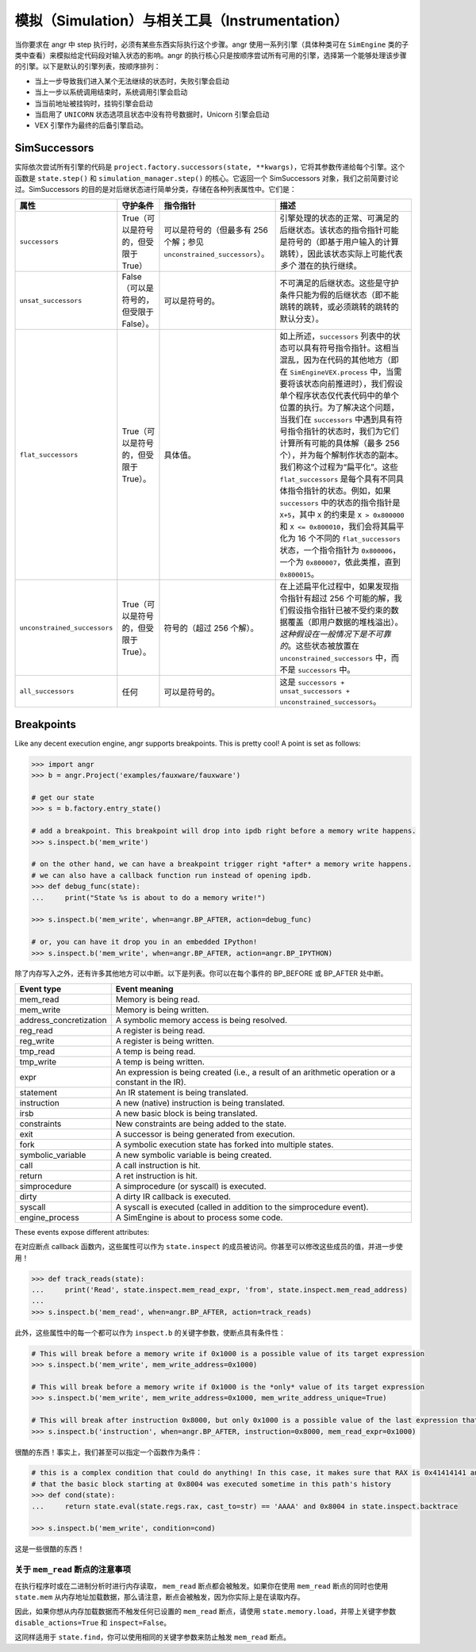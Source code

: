 模拟（Simulation）与相关工具（Instrumentation）
====================================

当你要求在 angr 中 step 执行时，必须有某些东西实际执行这个步骤。angr 使用一系列引擎（具体种类可在 ``SimEngine`` 类的子类中查看）来模拟给定代码段对输入状态的影响。angr 的执行核心只是按顺序尝试所有可用的引擎，选择第一个能够处理该步骤的引擎。以下是默认的引擎列表，按顺序排列：

* 当上一步导致我们进入某个无法继续的状态时，失败引擎会启动
* 当上一步以系统调用结束时，系统调用引擎会启动
* 当当前地址被挂钩时，挂钩引擎会启动
* 当启用了 ``UNICORN`` 状态选项且状态中没有符号数据时，Unicorn 引擎会启动
* VEX 引擎作为最终的后备引擎启动。

SimSuccessors
-------------

实际依次尝试所有引擎的代码是 ``project.factory.successors(state, **kwargs)``，它将其参数传递给每个引擎。这个函数是 ``state.step()`` 和 ``simulation_manager.step()`` 的核心。它返回一个 SimSuccessors 对象，我们之前简要讨论过。SimSuccessors 的目的是对后继状态进行简单分类，存储在各种列表属性中。它们是：

.. list-table::
  :header-rows: 1

  * - 属性
    - 守护条件
    - 指令指针
    - 描述
  * - ``successors``
    - True（可以是符号的，但受限于 True）
    - 可以是符号的（但最多有 256 个解；参见 ``unconstrained_successors``）。
    - 引擎处理的状态的正常、可满足的后继状态。该状态的指令指针可能是符号的（即基于用户输入的计算跳转），因此该状态实际上可能代表 *多个* 潜在的执行继续。
  * - ``unsat_successors``
    - False（可以是符号的，但受限于 False）。
    - 可以是符号的。
    - 不可满足的后继状态。这些是守护条件只能为假的后继状态（即不能跳转的跳转，或必须跳转的跳转的默认分支）。
  * - ``flat_successors``
    - True（可以是符号的，但受限于 True）。
    - 具体值。
    - 如上所述，``successors`` 列表中的状态可以具有符号指令指针。这相当混乱，因为在代码的其他地方（即在 ``SimEngineVEX.process`` 中，当需要将该状态向前推进时），我们假设单个程序状态仅代表代码中的单个位置的执行。为了解决这个问题，当我们在 ``successors`` 中遇到具有符号指令指针的状态时，我们为它们计算所有可能的具体解（最多 256 个），并为每个解制作状态的副本。我们称这个过程为“扁平化”。这些 ``flat_successors`` 是每个具有不同具体指令指针的状态。例如，如果 ``successors`` 中的状态的指令指针是 ``X+5``，其中 ``X`` 的约束是 ``X > 0x800000`` 和 ``X <= 0x800010``，我们会将其扁平化为 16 个不同的 ``flat_successors`` 状态，一个指令指针为 ``0x800006``，一个为 ``0x800007``，依此类推，直到 ``0x800015``。
  * - ``unconstrained_successors``
    - True（可以是符号的，但受限于 True）。
    - 符号的（超过 256 个解）。
    - 在上述扁平化过程中，如果发现指令指针有超过 256 个可能的解，我们假设指令指针已被不受约束的数据覆盖（即用户数据的堆栈溢出）。*这种假设在一般情况下是不可靠的*。这些状态被放置在 ``unconstrained_successors`` 中，而不是 ``successors`` 中。
  * - ``all_successors``
    - 任何
    - 可以是符号的。
    - 这是 ``successors + unsat_successors + unconstrained_successors``。


Breakpoints
-----------

.. todo:: rewrite this to fix the narrative

Like any decent execution engine, angr supports breakpoints. This is pretty
cool! A point is set as follows:

.. code-block:: python

   >>> import angr
   >>> b = angr.Project('examples/fauxware/fauxware')

   # get our state
   >>> s = b.factory.entry_state()

   # add a breakpoint. This breakpoint will drop into ipdb right before a memory write happens.
   >>> s.inspect.b('mem_write')

   # on the other hand, we can have a breakpoint trigger right *after* a memory write happens.
   # we can also have a callback function run instead of opening ipdb.
   >>> def debug_func(state):
   ...     print("State %s is about to do a memory write!")

   >>> s.inspect.b('mem_write', when=angr.BP_AFTER, action=debug_func)

   # or, you can have it drop you in an embedded IPython!
   >>> s.inspect.b('mem_write', when=angr.BP_AFTER, action=angr.BP_IPYTHON)

除了内存写入之外，还有许多其他地方可以中断。以下是列表。你可以在每个事件的 BP_BEFORE 或 BP_AFTER 处中断。

.. list-table::
   :header-rows: 1

   * - Event type
     - Event meaning
   * - mem_read
     - Memory is being read.
   * - mem_write
     - Memory is being written.
   * - address_concretization
     - A symbolic memory access is being resolved.
   * - reg_read
     - A register is being read.
   * - reg_write
     - A register is being written.
   * - tmp_read
     - A temp is being read.
   * - tmp_write
     - A temp is being written.
   * - expr
     - An expression is being created (i.e., a result of an arithmetic operation
       or a constant in the IR).
   * - statement
     - An IR statement is being translated.
   * - instruction
     - A new (native) instruction is being translated.
   * - irsb
     - A new basic block is being translated.
   * - constraints
     - New constraints are being added to the state.
   * - exit
     - A successor is being generated from execution.
   * - fork
     - A symbolic execution state has forked into multiple states.
   * - symbolic_variable
     - A new symbolic variable is being created.
   * - call
     - A call instruction is hit.
   * - return
     - A ret instruction is hit.
   * - simprocedure
     - A simprocedure (or syscall) is executed.
   * - dirty
     - A dirty IR callback is executed.
   * - syscall
     - A syscall is executed (called in addition to the simprocedure event).
   * - engine_process
     - A SimEngine is about to process some code.


These events expose different attributes:

.. list-table::
   :header-rows: 1

   * - 事件类型
     - 属性名称
     - 属性可用性
     - 属性含义
   * - mem_read
     - mem_read_address
     - BP_BEFORE 或 BP_AFTER
     - 正在读取内存的地址。
   * - mem_read
     - mem_read_expr
     - BP_AFTER
     - 该地址处的表达式。
   * - mem_read
     - mem_read_length
     - BP_BEFORE 或 BP_AFTER
     - 内存读取的长度。
   * - mem_read
     - mem_read_condition
     - BP_BEFORE 或 BP_AFTER
     - 内存读取的条件。
   * - mem_write
     - mem_write_address
     - BP_BEFORE 或 BP_AFTER
     - 正在写入内存的地址。
   * - mem_write
     - mem_write_length
     - BP_BEFORE 或 BP_AFTER
     - 内存写入的长度。
   * - mem_write
     - mem_write_expr
     - BP_BEFORE 或 BP_AFTER
     - 正在写入的表达式。
   * - mem_write
     - mem_write_condition
     - BP_BEFORE 或 BP_AFTER
     - 内存写入的条件。
   * - reg_read
     - reg_read_offset
     - BP_BEFORE 或 BP_AFTER
     - 正在读取的寄存器的偏移量。
   * - reg_read
     - reg_read_length
     - BP_BEFORE 或 BP_AFTER
     - 寄存器读取的长度。
   * - reg_read
     - reg_read_expr
     - BP_AFTER
     - 寄存器中的表达式。
   * - reg_read
     - reg_read_condition
     - BP_BEFORE 或 BP_AFTER
     - 寄存器读取的条件。
   * - reg_write
     - reg_write_offset
     - BP_BEFORE 或 BP_AFTER
     - 正在写入的寄存器的偏移量。
   * - reg_write
     - reg_write_length
     - BP_BEFORE 或 BP_AFTER
     - 寄存器写入的长度。
   * - reg_write
     - reg_write_expr
     - BP_BEFORE 或 BP_AFTER
     - 正在写入的表达式。
   * - reg_write
     - reg_write_condition
     - BP_BEFORE 或 BP_AFTER
     - 寄存器写入的条件。
   * - tmp_read
     - tmp_read_num
     - BP_BEFORE 或 BP_AFTER
     - 正在读取的临时变量的编号。
   * - tmp_read
     - tmp_read_expr
     - BP_AFTER
     - 临时变量的表达式。
   * - tmp_write
     - tmp_write_num
     - BP_BEFORE 或 BP_AFTER
     - 正在写入的临时变量的编号。
   * - tmp_write
     - tmp_write_expr
     - BP_AFTER
     - 写入临时变量的表达式。
   * - expr
     - expr
     - BP_BEFORE 或 BP_AFTER
     - IR 表达式。
   * - expr
     - expr_result
     - BP_AFTER
     - 表达式的值（例如 AST）。
   * - statement
     - statement
     - BP_BEFORE 或 BP_AFTER
     - IR 语句的索引（在 IR 基本块中）。
   * - instruction
     - instruction
     - BP_BEFORE 或 BP_AFTER
     - 本机指令的地址。
   * - irsb
     - address
     - BP_BEFORE 或 BP_AFTER
     - 基本块的地址。
   * - constraints
     - added_constraints
     - BP_BEFORE 或 BP_AFTER
     - 正在添加的约束表达式列表。
   * - call
     - function_address
     - BP_BEFORE 或 BP_AFTER
     - 被调用的函数的名称。
   * - exit
     - exit_target
     - BP_BEFORE 或 BP_AFTER
     - 表示 SimExit 的目标的表达式。
   * - exit
     - exit_guard
     - BP_BEFORE 或 BP_AFTER
     - 表示 SimExit 的保护条件的表达式。
   * - exit
     - exit_jumpkind
     - BP_BEFORE 或 BP_AFTER
     - 表示 SimExit 类型的表达式。
   * - symbolic_variable
     - symbolic_name
     - BP_AFTER
     - 正在创建的符号变量的名称。求解器引擎可能会修改此名称（通过附加唯一的 ID 和长度）。检查最终的符号表达式。
   * - symbolic_variable
     - symbolic_size
     - BP_AFTER
     - 正在创建的符号变量的大小。
   * - symbolic_variable
     - symbolic_expr
     - BP_AFTER
     - 表示新符号变量的表达式。
   * - address_concretization
     - address_concretization_strategy
     - BP_BEFORE 或 BP_AFTER
     - 用于解析地址的 SimConcretizationStrategy。断点处理程序可以修改此策略以更改将应用的策略。如果断点处理程序将其设置为 None，则将跳过此策略。
   * - address_concretization
     - address_concretization_action
     - BP_BEFORE 或 BP_AFTER
     - 用于记录内存操作的 SimAction 对象。
   * - address_concretization
     - address_concretization_memory
     - BP_BEFORE 或 BP_AFTER
     - 执行操作的 SimMemory 对象。
   * - address_concretization
     - address_concretization_expr
     - BP_BEFORE 或 BP_AFTER
     - 表示正在解析的内存索引的 AST。断点处理程序可以修改此值以影响正在解析的地址。
   * - address_concretization
     - address_concretization_add_constraints
     - BP_BEFORE 或 BP_AFTER
     - 是否应该/将要为此读取添加约束。
   * - address_concretization
     - address_concretization_result
     - BP_AFTER
     - 已解析的内存地址列表（整数）。断点处理程序可以覆盖这些以产生不同的解析结果。
   * - syscall
     - syscall_name
     - BP_BEFORE 或 BP_AFTER
     - 系统调用的名称。
   * - simprocedure
     - simprocedure_name
     - BP_BEFORE 或 BP_AFTER
     - simprocedure 的名称。
   * - simprocedure
     - simprocedure_addr
     - BP_BEFORE 或 BP_AFTER
     - simprocedure 的地址。
   * - simprocedure
     - simprocedure_result
     - BP_AFTER
     - simprocedure 的返回值。您还可以在 BP_BEFORE 中 *覆盖* 它，这将导致实际的 simprocedure 被跳过，而使用您的返回值。
     * - simprocedure
     - simprocedure
     - BP_BEFORE 或 BP_AFTER
     - 实际的 SimProcedure 对象。
     * - dirty
     - dirty_name
     - BP_BEFORE 或 BP_AFTER
     - dirty 调用的名称。
     * - dirty
     - dirty_handler
     - BP_BEFORE
     - 将用于处理 dirty 调用的函数。您可以覆盖它。
     * - dirty
     - dirty_args
     - BP_BEFORE 或 BP_AFTER
     - dirty 的地址。
     * - dirty
     - dirty_result
     - BP_AFTER
     - dirty 调用的返回值。您还可以在 BP_BEFORE 中 *覆盖* 它，这将导致实际的 dirty 调用被跳过，而使用您的返回值。
     * - engine_process
     - sim_engine
     - BP_BEFORE 或 BP_AFTER
     - 正在处理的 SimEngine。
     * - engine_process
     - successors
     - BP_BEFORE 或 BP_AFTER
     - 定义引擎结果的 SimSuccessors 对象。


在对应断点 callback 函数内，这些属性可以作为 ``state.inspect`` 的成员被访问。你甚至可以修改这些成员的值，并进一步使用！

.. code-block:: python

   >>> def track_reads(state):
   ...     print('Read', state.inspect.mem_read_expr, 'from', state.inspect.mem_read_address)
   ...
   >>> s.inspect.b('mem_read', when=angr.BP_AFTER, action=track_reads)

此外，这些属性中的每一个都可以作为 ``inspect.b`` 的关键字参数，使断点具有条件性：

.. code-block:: python

   # This will break before a memory write if 0x1000 is a possible value of its target expression
   >>> s.inspect.b('mem_write', mem_write_address=0x1000)

   # This will break before a memory write if 0x1000 is the *only* value of its target expression
   >>> s.inspect.b('mem_write', mem_write_address=0x1000, mem_write_address_unique=True)

   # This will break after instruction 0x8000, but only 0x1000 is a possible value of the last expression that was read from memory
   >>> s.inspect.b('instruction', when=angr.BP_AFTER, instruction=0x8000, mem_read_expr=0x1000)

很酷的东西！事实上，我们甚至可以指定一个函数作为条件：

.. code-block:: python

   # this is a complex condition that could do anything! In this case, it makes sure that RAX is 0x41414141 and
   # that the basic block starting at 0x8004 was executed sometime in this path's history
   >>> def cond(state):
   ...     return state.eval(state.regs.rax, cast_to=str) == 'AAAA' and 0x8004 in state.inspect.backtrace

   >>> s.inspect.b('mem_write', condition=cond)

这是一些很酷的东西！

关于 ``mem_read`` 断点的注意事项
^^^^^^^^^^^^^^^^^^^^^^^^^^^^^^^^^^^^^^^^^

在执行程序时或在二进制分析时进行内存读取， ``mem_read`` 断点都会被触发。如果你在使用 ``mem_read`` 断点的同时也使用 ``state.mem`` 从内存地址加载数据，那么请注意，断点会被触发，因为你实际上是在读取内存。

因此，如果你想从内存加载数据而不触发任何已设置的 ``mem_read`` 断点，请使用 ``state.memory.load``，并带上关键字参数 ``disable_actions=True`` 和 ``inspect=False``。

这同样适用于 ``state.find``，你可以使用相同的关键字参数来防止触发 ``mem_read`` 断点。
